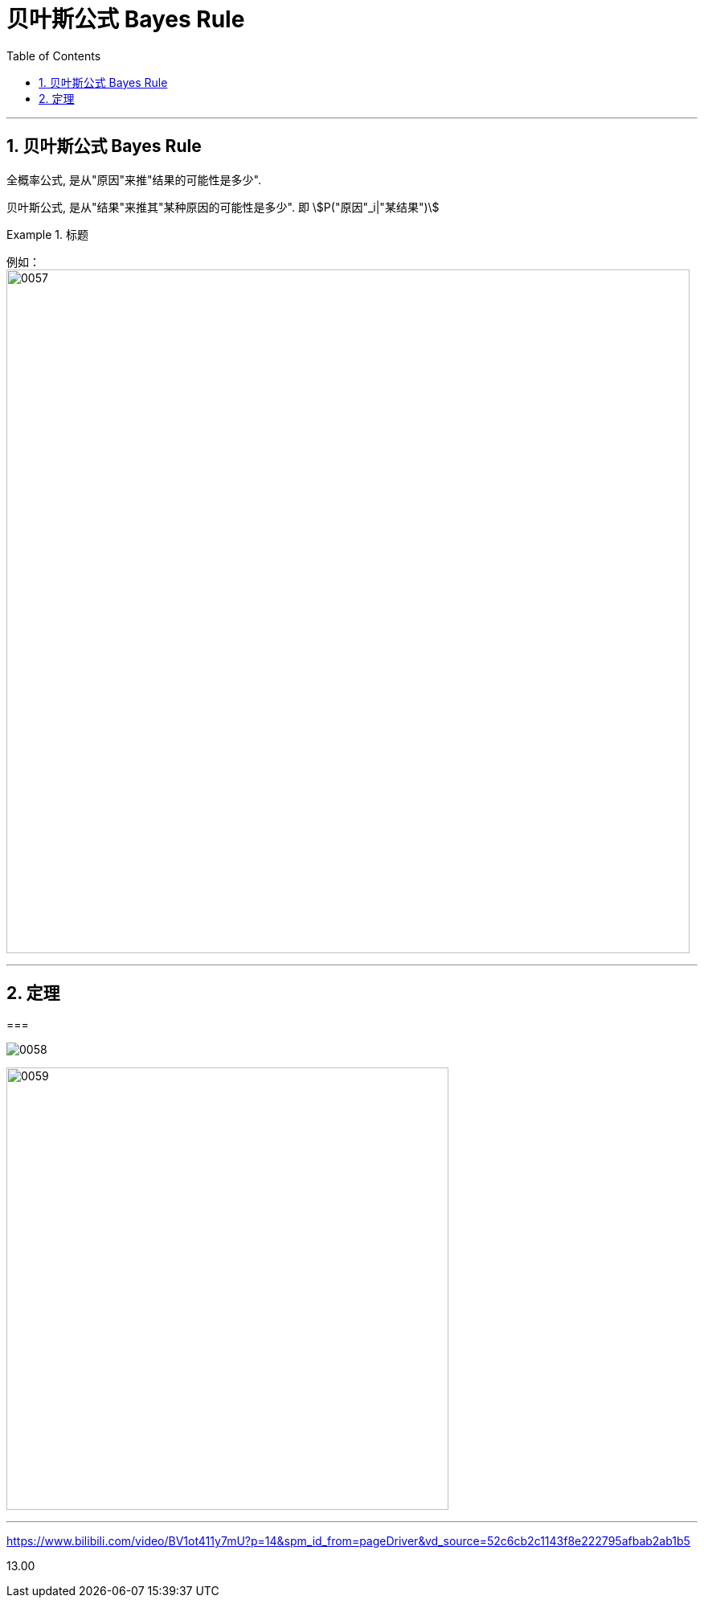 
= 贝叶斯公式 Bayes Rule
:toc: left
:toclevels: 3
:sectnums:

---

== 贝叶斯公式 Bayes Rule

全概率公式, 是从"原因"来推"结果的可能性是多少".


贝叶斯公式, 是从"结果"来推其"某种原因的可能性是多少". 即 stem:[P("原因"_i|"某结果")]

.标题
====
例如： +
image:img/0057.png[,850]
====



---

== 定理

===

image:img/0058.png[,]

image:img/0059.png[,550]




---


https://www.bilibili.com/video/BV1ot411y7mU?p=14&spm_id_from=pageDriver&vd_source=52c6cb2c1143f8e222795afbab2ab1b5

13.00
